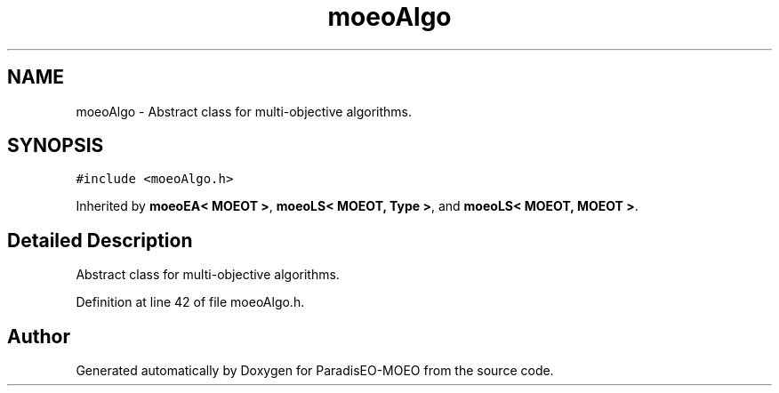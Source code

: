 .TH "moeoAlgo" 3 "2 Oct 2007" "Version 1.0-beta" "ParadisEO-MOEO" \" -*- nroff -*-
.ad l
.nh
.SH NAME
moeoAlgo \- Abstract class for multi-objective algorithms.  

.PP
.SH SYNOPSIS
.br
.PP
\fC#include <moeoAlgo.h>\fP
.PP
Inherited by \fBmoeoEA< MOEOT >\fP, \fBmoeoLS< MOEOT, Type >\fP, and \fBmoeoLS< MOEOT, MOEOT >\fP.
.PP
.SH "Detailed Description"
.PP 
Abstract class for multi-objective algorithms. 
.PP
Definition at line 42 of file moeoAlgo.h.

.SH "Author"
.PP 
Generated automatically by Doxygen for ParadisEO-MOEO from the source code.
